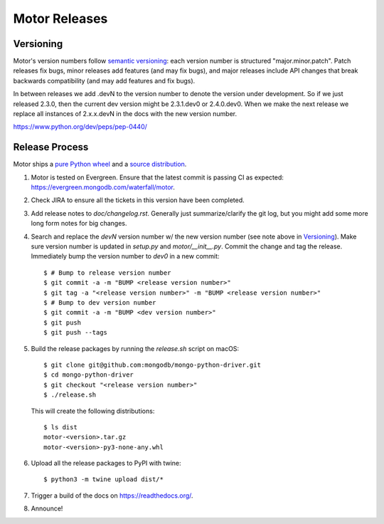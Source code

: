 ==============
Motor Releases
==============

Versioning
----------

Motor's version numbers follow `semantic versioning <http://semver.org/>`_:
each version number is structured "major.minor.patch". Patch releases fix
bugs, minor releases add features (and may fix bugs), and major releases
include API changes that break backwards compatibility (and may add features
and fix bugs).

In between releases we add .devN to the version number to denote the version
under development. So if we just released 2.3.0, then the current dev
version might be 2.3.1.dev0 or 2.4.0.dev0. When we make the next release we
replace all instances of 2.x.x.devN in the docs with the new version number.

https://www.python.org/dev/peps/pep-0440/

Release Process
---------------

Motor ships a `pure Python wheel <https://packaging.python.org/guides/distributing-packages-using-setuptools/#pure-python-wheels>`_
and a `source distribution <https://packaging.python.org/guides/distributing-packages-using-setuptools/#source-distributions>`_.

#. Motor is tested on Evergreen. Ensure that the latest commit is passing CI as
   expected: https://evergreen.mongodb.com/waterfall/motor.

#. Check JIRA to ensure all the tickets in this version have been completed.

#. Add release notes to `doc/changelog.rst`. Generally just summarize/clarify
   the git log, but you might add some more long form notes for big changes.

#. Search and replace the `devN` version number w/ the new version number (see
   note above in `Versioning`_). Make sure version number is updated in
   `setup.py` and `motor/__init__.py`. Commit the change and tag the release.
   Immediately bump the version number to `dev0` in a new commit::

     $ # Bump to release version number
     $ git commit -a -m "BUMP <release version number>"
     $ git tag -a "<release version number>" -m "BUMP <release version number>"
     $ # Bump to dev version number
     $ git commit -a -m "BUMP <dev version number>"
     $ git push
     $ git push --tags

#. Build the release packages by running the `release.sh`
   script on macOS::

     $ git clone git@github.com:mongodb/mongo-python-driver.git
     $ cd mongo-python-driver
     $ git checkout "<release version number>"
     $ ./release.sh

   This will create the following distributions::

     $ ls dist
     motor-<version>.tar.gz
     motor-<version>-py3-none-any.whl

#. Upload all the release packages to PyPI with twine::

     $ python3 -m twine upload dist/*

#. Trigger a build of the docs on https://readthedocs.org/.

#. Announce!
